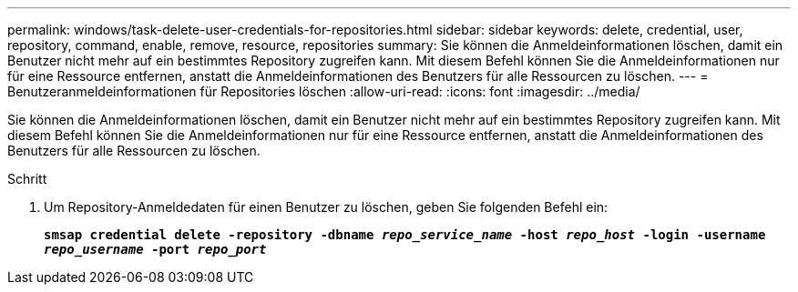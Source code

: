 ---
permalink: windows/task-delete-user-credentials-for-repositories.html 
sidebar: sidebar 
keywords: delete, credential, user, repository, command, enable, remove, resource, repositories 
summary: Sie können die Anmeldeinformationen löschen, damit ein Benutzer nicht mehr auf ein bestimmtes Repository zugreifen kann. Mit diesem Befehl können Sie die Anmeldeinformationen nur für eine Ressource entfernen, anstatt die Anmeldeinformationen des Benutzers für alle Ressourcen zu löschen. 
---
= Benutzeranmeldeinformationen für Repositories löschen
:allow-uri-read: 
:icons: font
:imagesdir: ../media/


[role="lead"]
Sie können die Anmeldeinformationen löschen, damit ein Benutzer nicht mehr auf ein bestimmtes Repository zugreifen kann. Mit diesem Befehl können Sie die Anmeldeinformationen nur für eine Ressource entfernen, anstatt die Anmeldeinformationen des Benutzers für alle Ressourcen zu löschen.

.Schritt
. Um Repository-Anmeldedaten für einen Benutzer zu löschen, geben Sie folgenden Befehl ein:
+
`*smsap credential delete -repository -dbname _repo_service_name_ -host _repo_host_ -login -username _repo_username_ -port _repo_port_*`


